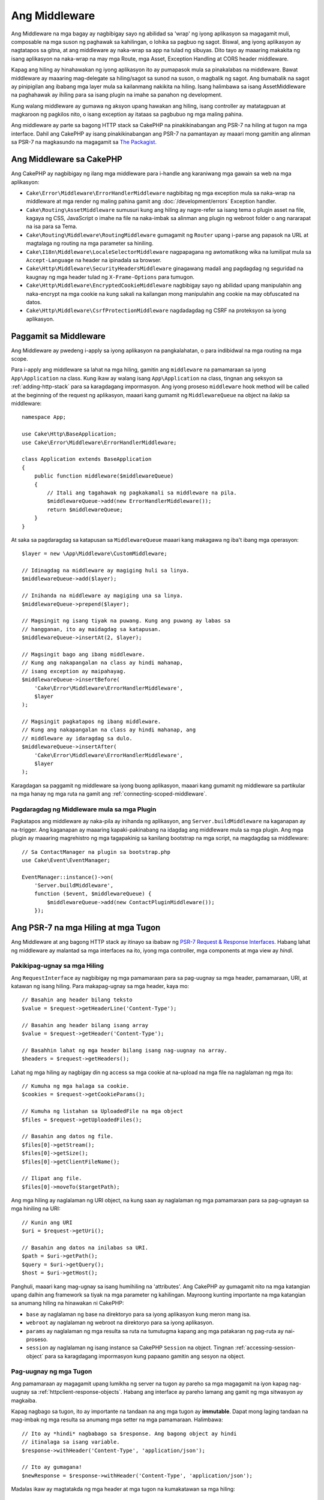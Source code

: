 Ang Middleware
##########

Ang Middleware na mga bagay ay nagbibigay sayo ng abilidad sa 'wrap' ng iyong aplikasyon sa magagamit muli,
composable na mga suson ng paghawak sa kahilingan, o lohika sa pagbuo ng sagot. Biswal,
ang iyong aplikasyon ay nagtatapos sa gitna, at ang middleware ay naka-wrap sa app
na tulad ng sibuyas. Dito tayo ay maaaring makakita ng isang aplikasyon na naka-wrap na may mga Route, mga Asset,
Exception Handling at CORS header middleware.

.. image:: /_static/img/middleware-setup.png

Kapag ang hiling ay hinahawakan ng iyong aplikasyon ito ay pumapasok mula sa pinakalabas
na middleware. Bawat middleware ay maaaring mag-delegate sa hiling/sagot sa sunod na suson, o magbalik ng sagot.
Ang bumabalik na sagot ay pinipigilan ang ibabang mga layer mula
sa kailanmang nakikita na hiling. Isang halimbawa sa isang AssetMiddleware na paghahawak
ay ihiling para sa isang plugin na imahe sa panahon ng development.

.. image:: /_static/img/middleware-request.png

Kung walang middleware ay gumawa ng aksyon upang hawakan ang hiling, isang controller ay matatagpuan
at magkaroon ng pagkilos nito, o isang exception ay itataas sa pagbubuo ng mga maling
pahina.

Ang middleware ay parte sa bagong HTTP stack sa CakePHP na pinakikinabangan ang PSR-7
na hiling at tugon na mga interface. Dahil ang CakePHP ay isang pinakikinabangan ang PSR-7
na pamantayan ay maaari mong gamitin ang alinman sa PSR-7 na magkasundo na magagamit sa `The Packagist
<https://packagist.org>`__.

Ang Middleware sa CakePHP
=====================

Ang CakePHP ay nagbibigay ng ilang mga middleware para i-handle ang karaniwang mga gawain sa web na mga aplikasyon:

* ``Cake\Error\Middleware\ErrorHandlerMiddleware`` nagbibitag ng mga exception mula sa 
  naka-wrap na middleware at mga render ng maling pahina gamit ang
  :doc:`/development/errors` Exception handler.
* ``Cake\Routing\AssetMiddleware`` sumusuri kung ang hiling ay nagre-refer sa isang
  tema o plugin asset na file, kagaya ng CSS, JavaScript o imahe na file na naka-imbak sa
  alinman ang plugin ng webroot folder o ang nararapat na isa para sa Tema.
* ``Cake\Routing\Middleware\RoutingMiddleware`` gumagamit ng ``Router`` upang i-parse ang
  papasok na URL at magtalaga ng routing na mga parameter sa hiniling.
* ``Cake\I18n\Middleware\LocaleSelectorMiddleware`` nagpapagana ng awtomatikong wika
  na lumilipat mula sa ``Accept-Language`` na header na ipinadala sa browser.
* ``Cake\Http\Middleware\SecurityHeadersMiddleware`` ginagawang madali ang pagdagdag
  ng seguridad na kaugnay ng mga header tulad ng ``X-Frame-Options`` para tumugon.
* ``Cake\Http\Middleware\EncryptedCookieMiddleware`` nagbibigay sayo ng abilidad upang
  manipulahin ang naka-encrypt na mga cookie na kung sakali na kailangan mong manipulahin ang cookie na may
  obfuscated na datos.
* ``Cake\Http\Middleware\CsrfProtectionMiddleware`` nagdadagdag ng CSRF na proteksyon sa iyong
  aplikasyon.

.. _using-middleware:

Paggamit sa Middleware
================

Ang Middleware ay pwedeng i-apply sa iyong aplikasyon na pangkalahatan, o para indibidwal
na mga routing na mga scope.

Para i-apply ang middleware sa lahat na mga hiling, gamitin ang ``middleware`` na pamamaraan sa iyong
``App\Application`` na class.  Kung ikaw ay walang isang ``App\Application`` na class, tingnan
ang seksyon sa :ref:`adding-http-stack` para sa karagdagang impormasyon. Ang iyong proseso
``middleware`` hook method will be called at the beginning of the request
ng aplikasyon, maaari kang gumamit ng ``MiddlewareQueue`` na object na ilakip sa middleware::

    namespace App;

    use Cake\Http\BaseApplication;
    use Cake\Error\Middleware\ErrorHandlerMiddleware;

    class Application extends BaseApplication
    {
        public function middleware($middlewareQueue)
        {
            // Itali ang tagahawak ng pagkakamali sa middleware na pila.
            $middlewareQueue->add(new ErrorHandlerMiddleware());
            return $middlewareQueue;
        }
    }

At saka sa pagdaragdag sa katapusan sa ``MiddlewareQueue`` maaari kang makagawa
ng iba't ibang mga operasyon::

        $layer = new \App\Middleware\CustomMiddleware;

        // Idinagdag na middleware ay magiging huli sa linya.
        $middlewareQueue->add($layer);

        // Inihanda na middleware ay magiging una sa linya.
        $middlewareQueue->prepend($layer);

        // Magsingit ng isang tiyak na puwang. Kung ang puwang ay labas sa
        // hangganan, ito ay maidagdag sa katapusan.
        $middlewareQueue->insertAt(2, $layer);

        // Magsingit bago ang ibang middleware.
        // Kung ang nakapangalan na class ay hindi mahanap,
        // isang exception ay maipahayag.
        $middlewareQueue->insertBefore(
            'Cake\Error\Middleware\ErrorHandlerMiddleware',
            $layer
        );

        // Magsingit pagkatapos ng ibang middleware.
        // Kung ang nakapangalan na class ay hindi mahanap, ang
        // middleware ay idaragdag sa dulo.
        $middlewareQueue->insertAfter(
            'Cake\Error\Middleware\ErrorHandlerMiddleware',
            $layer
        );

Karagdagan sa paggamit ng middleware sa iyong buong aplikasyon, maaari kang gumamit
ng middleware sa partikular na mga hanay ng mga ruta na gamit ang :ref:`connecting-scoped-middleware`.

Pagdaragdag ng Middleware mula sa mga Plugin
------------------------------

Pagkatapos ang middleware ay naka-pila ay inihanda ng aplikasyon, ang
``Server.buildMiddleware`` na kaganapan ay na-trigger. Ang kaganapan ay maaaring kapaki-pakinabang na idagdag
ang middleware mula sa mga plugin. Ang mga plugin ay maaaring magrehistro ng mga tagapakinig sa kanilang bootstrap
na mga script, na magdagdag sa middleware::

    // Sa ContactManager na plugin sa bootstrap.php
    use Cake\Event\EventManager;

    EventManager::instance()->on(
        'Server.buildMiddleware',
        function ($event, $middlewareQueue) {
            $middlewareQueue->add(new ContactPluginMiddleware());
        });

Ang PSR-7 na mga Hiling at mga Tugon
============================

Ang Middleware at ang bagong HTTP stack ay itinayo sa ibabaw ng `PSR-7 Request
& Response Interfaces <http://www.php-fig.org/psr/psr-7/>`__. Habang lahat
ng middleware ay malantad sa mga interfaces na ito, iyong mga controller, mga components
at mga view ay *hindi*.

Pakikipag-ugnay sa mga Hiling
-------------------------

Ang ``RequestInterface`` ay nagbibigay ng mga pamamaraan para sa pag-uugnay sa mga header,
pamamaraan, URI, at katawan ng isang hiling. Para makapag-ugnay sa mga header, kaya mo::

    // Basahin ang header bilang teksto
    $value = $request->getHeaderLine('Content-Type');

    // Basahin ang header bilang isang array
    $value = $request->getHeader('Content-Type');

    // Basahhin lahat ng mga header bilang isang nag-uugnay na array.
    $headers = $request->getHeaders();

Lahat ng mga hiling ay nagbigay din ng access sa mga cookie at na-upload na mga file na naglalaman ng mga ito::

    // Kumuha ng mga halaga sa cookie.
    $cookies = $request->getCookieParams();

    // Kumuha ng listahan sa UploadedFile na mga object
    $files = $request->getUploadedFiles();

    // Basahin ang datos ng file.
    $files[0]->getStream();
    $files[0]->getSize();
    $files[0]->getClientFileName();

    // Ilipat ang file.
    $files[0]->moveTo($targetPath);

Ang mga hiling ay naglalaman ng URI object, na kung saan ay naglalaman ng mga pamamaraan para sa pag-ugnayan sa mga hiniling na URI::

    // Kunin ang URI
    $uri = $request->getUri();

    // Basahin ang datos na inilabas sa URI.
    $path = $uri->getPath();
    $query = $uri->getQuery();
    $host = $uri->getHost();

Panghuli, maaari kang mag-ugnay sa isang humihiling na 'attributes'. Ang CakePHP ay gumagamit nito
na mga katangian upang dalhin ang framework sa tiyak na mga parameter ng kahilingan. Mayroong kunting
importante na mga katangian sa anumang hiling na hinawakan ni CakePHP:

* ``base`` ay naglalaman ng base na direktoryo para sa iyong aplikasyon kung meron mang isa.
* ``webroot`` ay naglalaman ng webroot na direktoryo para sa iyong aplikasyon.
* ``params`` ay naglalaman ng mga resulta sa ruta na tumutugma kapang ang mga patakaran ng pag-ruta ay
  nai-proseso.
* ``session`` ay naglalaman ng isang instance sa CakePHP ``Session`` na object. Tingnan
  :ref:`accessing-session-object` para sa karagdagang impormasyon kung papaano gamitin ang sesyon
  na object.

Pag-uugnay ng mga Tugon
--------------------------

Ang pamamaraan ay magagamit upang lumikha ng server na tugon ay pareho sa mga
magagamit na iyon kapag nag-uugnay sa :ref:`httpclient-response-objects`. Habang ang
interface ay pareho lamang ang gamit ng mga sitwasyon ay magkaiba.

Kapag nagbago sa tugon, ito ay importante na tandaan na ang mga tugon ay
**immutable**. Dapat mong laging tandaan na mag-imbak ng mga resulta sa anumang mga setter
na mga pamamaraan. Halimbawa::

    // Ito ay *hindi* nagbabago sa $response. Ang bagong object ay hindi
    // itinalaga sa isang variable.
    $response->withHeader('Content-Type', 'application/json');

    // Ito ay gumagana!
    $newResponse = $response->withHeader('Content-Type', 'application/json');

Madalas ikaw ay magtatakda ng mga header at mga tugon na kumakatawan sa mga hiling::

    // Magtakda ng mga header at isang code ng katayuan
    $response = $response->withHeader('Content-Type', 'application/json')
        ->withHeader('Pragma', 'no-cache')
        ->withStatus(422);

    // Sumulat sa katawan
    $body = $response->getBody();
    $body->write(json_encode(['errno' => $errorCode]));

Paglikha ng Middleware
===================

Ang Middleware ay maaaring ipatupad bilang hindi kilalang mga function (Closures), o bilang
nanawagan na mga class. Habang ang Closures ay karapatdapat para sa maliit na mga gawain na ginagawa nila
na pag-test sa mas mahirap, at maaaring lumikha ng isang kumplikadong ``Application`` na class. Ang Middleware
na class sa CakePHP ay nagkaroon ng ilang mga kombensiyon:

* Ang Middleware class na mga file ay dapat ilagay sa **src/Middleware**. Halimbawa:
  **src/Middleware/CorsMiddleware.php**
* Ang Middleware na mga class ay dapat naka-suffix sa ``Middleware``. Halimbawa:
  ``LinkMiddleware``.
* Ang Middleware ay inaasahan na ipatupad ang middleware na protocol.

Habang hindi sa isang pormal na interface (hindi pa), Ang Middleware ay mayroong isang soft-interface o
'protocol'. Ang protocol ay ang mga sumusunod:

#. Ang Middleware ay dapat nagpatupad ng ``__invoke($request, $response, $next)``.
#. Ang Middleware ay dapat magbalik ng isang object na nagpapatupad sa PSR-7 ``ResponseInterface``.

Ang Middleware ay maaaring bumalik ng sagot na alinman sa pamamgitan ng pagtawag sa ``$next`` o sa pamamagitan ng paglilikha
ng sarili nilang mga tugon. Maaari naming makita ang parehong mga opsyon sa aming simple na middleware::

    // Sa src/Middleware/TrackingCookieMiddleware.php
    namespace App\Middleware;
    use Cake\I18n\Time;

    class TrackingCookieMiddleware
    {
        public function __invoke($request, $response, $next)
        {
            // Calling $next() delegates control to the *next* middleware
            // In your application's queue.
            $response = $next($request, $response);

            // When modifying the response, you should do it
            // *after* calling next.
            if (!$request->getCookie('landing_page')) {
                $expiry = new Time('+ 1 year');
                $response = $response->withCookie('landing_page' ,[
                    'value' => $request->here(),
                    'expire' => $expiry->format('U'),
                ]);
            }
            return $response;
        }
    }

Ngayon na ginawa na namin ang isang pinaka simple na middleware, isama natin ito sa ating
aplikasyon::

    // In src/Application.php
    namespace App;

    use App\Middleware\TrackingCookieMiddleware;

    class Application
    {
        public function middleware($middlewareQueue)
        {
            // Idagadg sa iyong simple na middleware papunta sa queue
            $middlewareQueue->add(new TrackingCookieMiddleware());

            // Magdagdag ng higit pa na middleware papunta sa queue

            return $middlewareQueue;
        }
    }

.. _security-header-middleware:

Pagdagdag ng Seguridad sa mga Header
=======================

Ang ``SecurityHeaderMiddleware`` na layer ay ginagawang madali upang mag-apply ng kaugnay sa seguridad
na mga header sa iyong aplikasyon. Sa sandaling i-setup ang middleware ay maaaring ilapat ang sumusunod
na mga header sa mga tugon:

* ``X-Content-Type-Options``
* ``X-Download-Options``
* ``X-Frame-Options``
* ``X-Permitted-Cross-Domain-Policies``
* ``Referrer-Policy``

Itong middleware ay naka-configure gamit ang mataas na interface bago ito inilapat sa
iyong aplikasyon sa middleware stack::

    use Cake\Http\Middleware\SecurityHeadersMiddleware;

    $headers = new SecurityHeadersMiddleware();
    $headers
        ->setCrossDomainPolicy()
        ->setReferrerPolicy()
        ->setXFrameOptions()
        ->setXssProtection()
        ->noOpen()
        ->noSniff();

    $middlewareQueue->add($headers);

.. versionadded:: 3.5.0
    The ``SecurityHeadersMiddleware`` was added in 3.5.0

.. _encrypted-cookie-middleware:

Pag-encrypt ng Cookie sa Middleware
===========================

Kung ang iyong aplikasyon ay mayroong mga cookie na merong laman na datos na gusto mong tumalbog at
protektahan laban sa pakikialam sa gumagamit, maaari kang gumamit ng naka-encrypt na cookie sa CakePHP
na middleware upang halatang naka-encrypt at decrypt cookie sa datos gamit ang middleware.
Ang Cookie na datos ay naka-encrypt at dumadaan sa OpenSSL gamit ang AES::

    use Cake\Http\Middleware\EncryptedCookieMiddleware;

    $cookies = new EncryptedCookieMiddleware(
        // Names of cookies to protect
        ['secrets', 'protected'],
        Configure::read('Security.cookieKey')
    );

    $middlewareQueue->add($cookies);

.. note::
    Ito ay inirerekomenda na ang naka-encrypt na key na ginagamit mo para sa cookie na datos, ay nagamit
    *exclusively* para sa cookie na datos.

Ang encryption na mga algorithm at padding na estilo ay ginagamit sa cookie middleware ay
paurong na compatible sa ``CookieComponent`` mula sa mas naunang mga bersyon sa CakePHP.

.. versionadded:: 3.5.0
    Ang ``EncryptedCookieMiddleware`` ay idinagdag sa 3.5.0

.. _csrf-middleware:

Cross Site Request Forgery (CSRF) na Middleware
============================================

CSRF na proteksyon ay maaaring ilapat sa iyong buong aplikasyon, o sa partikular na mga scope
sa pamamagitan ng paglapat ng ``CsrfProtectionMiddleware`` sa iyong middleware na stack::

    use Cake\Http\Middleware\CsrfProtectionMiddleware;

    $options = [
        // ...
    ];
    $csrf = new CsrfProtectionMiddleware($options);

    $middlewareQueue->add($csrf);

Ang mga opsyon ay maaaring maipasa sa constructor ng middleware.
Ang magagamit na configuration na mga opsyon ay:

- ``cookieName`` Ang pangalan sa cookie na ipapadala. Ay naka-default sa ``csrfToken``.
- ``expiry`` Gaano katagal ang CSRF token na dapat magtagal. Ang mga default sa browser na sesyon.
- ``secure`` Kung o hindi ang cookie ay itatakda na may Secure na flag. Yan ay,
  ang cookie ay magtatakda lamang sa HTTPS na koneksyon at anumang pagtatangka na higit sa normal na HTTP
  ay mabibigo. Ang mga default ay ``false``.
- ``httpOnly`` Kung o hindi ang cookie ay itatakda na may HttpOnly na flag. Ang mga default ay ``false``.
- ``field`` Ang patlang ng form upang suriin. Ang mga defaults ay ``_csrfToken``. Pagbabago nito
  ay nangangailangan din ng pag-configure sa FormHelper.

Kapag pinagana, maaari kang mag-access sa kasalukuyang CSRF na token sa hiling na object::

    $token = $this->request->getParam('_csrfToken');

.. versionadded:: 3.5.0
    The ``CsrfProtectionMiddleware`` was added in 3.5.0

Integration with FormHelper
---------------------------

Ang ``CsrfProtectionMiddleware`` ay naka pag-ugnayan nang walang putol sa ``FormHelper``. Baway
oras na nilikha mo ang isang form na may ``FormHelper``, ito ay nagsingit ng isang nakatagong patlang na nilalaman
ang CSRF na token.

.. note::

    Kapag gumagamit ng CSRF na proteksyon ay dapay kang laging magsimula sa iyong mga form na may
    ``FormHelper``. Kung ayaw mo, kakailanganin mo nang mano-mano sa paglikha ng nakatagong mga input sa
    bawat isa sa iyong form.

Ang CSRF na Proteksyon at AJAX na mga Hiling
---------------------------------

At saka sa hiling sa datos ng mga parameter, ang CSRF na mga token ay maaaring masumite sa pamamagitan ng
isang espesyal ``X-CSRF-Token`` na header. Paggamit ng header ay madalas na ginagawang mas madali sa
pag-uugnay sa CSRF na token na may JavaScript na may mabigat na mga aplikasyon, o XML/JSON batay sa API
na mga endpoint.

Ang CSRF Token ay maaaring makakuha sa pamamagitan ng Cookie ``csrfToken``.

.. _adding-http-stack:

Pagdagdag ng bagong HTTP Stack sa isang Umiiral na Aplikasyon
====================================================

Paggamit ng HTTP na Middleware sa isang umiiral na aplikasyon ay nangangailangan ng ilang mga pagbabago ng iyong
aplikasyon.

#. Una ay i-update ang iyong **webroot/index.php**. Kopyahin ang nilalaman ng file mula sa `app
   skeleton <https://github.com/cakephp/app/tree/master/webroot/index.php>`__.
#. Lumikha ng ``Application`` na class. Tingnan ang :ref:`using-middleware` na seksyon
   sa itaas kung paano gawin iyon. O kopyahin ang halimbawa sa `app skeleton
   <https://github.com/cakephp/app/tree/master/src/Application.php>`__.
#. Lumikha sa **config/requirements.php** kung hindi ito umiiral at idagdag ang nilalaman mula sa `app skeleton <https://github.com/cakephp/app/blob/master/config/requirements.php>`__.

Sa sandaling ang tatlong mga hakbang ay nakumpleto, handa ka na magsimula sa pagpapatupad ng anumang
aplikasyon/plugin dispatch na mga filter bilang HTTP na middleware.

Kung ikaw ay nagpapatakbo ng mga pagsusuri ay kakailanganin mo din na i-update ang iyong
**tests/bootstrap.php** sa pamamagitan sa pagkopya ng mga nilalaman ng file mula sa `app skeleton
<https://github.com/cakephp/app/tree/master/tests/bootstrap.php>`_.

.. meta::
    :title lang=en: Http Middleware
    :keywords lang=en: http, middleware, psr-7, request, response, wsgi, application, baseapplication
